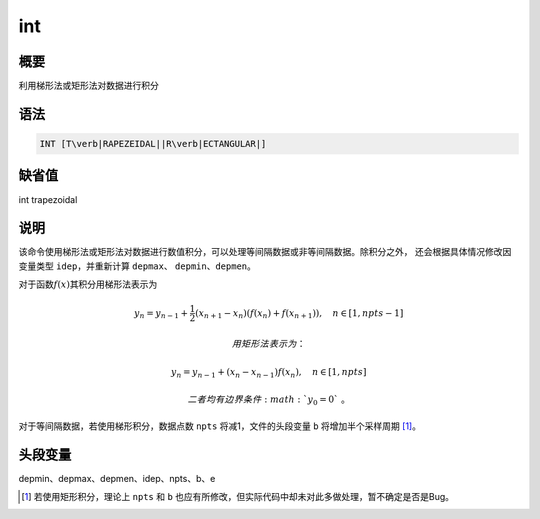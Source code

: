 int
===

概要
----

利用梯形法或矩形法对数据进行积分

语法
----

.. code:: bash

    INT [T\verb|RAPEZEIDAL||R\verb|ECTANGULAR|]

缺省值
------

int trapezoidal

说明
----

该命令使用梯形法或矩形法对数据进行数值积分，可以处理等间隔数据或非等间隔数据。除积分之外，
还会根据具体情况修改因变量类型 ``idep``\ ，并重新计算 ``depmax``\ 、
``depmin``\ 、\ ``depmen``\ 。

对于函数\ :math:`f(x)`\ 其积分用梯形法表示为

.. math:: y_n = y_{n-1} + \frac{1}{2}(x_{n+1}-x_n) (f(x_n)+f(x_{n+1})), \quad n\in[1,npts-1]

 用矩形法表示为：

.. math:: y_n = y_{n-1} + (x_n-x_{n-1})f(x_n), \quad n\in[1,npts]

 二者均有边界条件\ :math:`y_0=0`\ 。

对于等间隔数据，若使用梯形积分，数据点数 ``npts`` 将减1，文件的头段变量
``b`` 将增加半个采样周期 [1]_。

头段变量
--------

depmin、depmax、depmen、idep、npts、b、e

.. [1]
   若使用矩形积分，理论上 ``npts`` 和 ``b``
   也应有所修改，但实际代码中却未对此多做处理，暂不确定是否是Bug。
